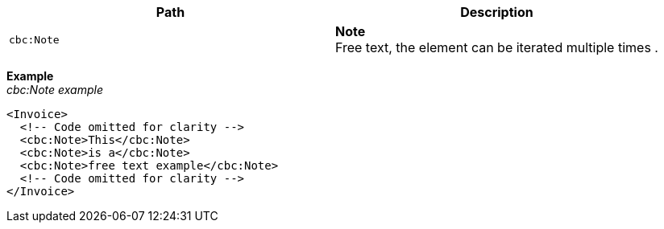 |===
|Path |Description

|`cbc:Note`
|**Note** +
Free text, the element can be iterated multiple times .
|===
*Example* +
_cbc:Note example_
[source,xml]
----
<Invoice>
  <!-- Code omitted for clarity -->
  <cbc:Note>This</cbc:Note>
  <cbc:Note>is a</cbc:Note>
  <cbc:Note>free text example</cbc:Note>
  <!-- Code omitted for clarity -->
</Invoice>
----

